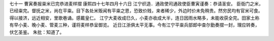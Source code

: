 七十一 曹寅奏报粜米已完恭进麦样摺 
康熙四十七年四月十六日 
江宁织造．通政使司通政使臣曹寅谨奏：恭请圣安。 
臣衙门之米，已经粜完。督抚之米，尚在平粜。目下各处米贩闻有平粜之恩，恐致价贱，来者稀少，外边时价未免稍贵。然穷民均有官米可食。得以接济，远近相安，里歌巷诵。感戴皇仁。 
江宁大麦收成巳久，小麦亦收成大半，连日因雨水略多，未能收获全完。田家土称有早小麦、晚小麦、管麦三种，谨将麦样恭呈御览。 
近日江浙俱太平无事。今有江宁平粜兵部郎中查尔勤奏摺一封，理应转奏，伏乞圣鉴。 
朱批：知道了。 